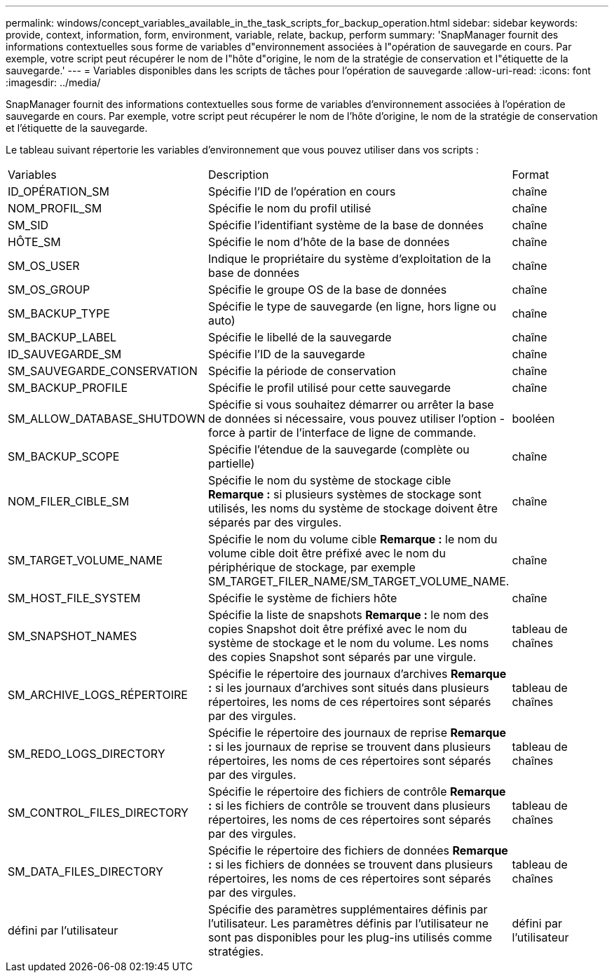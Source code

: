 ---
permalink: windows/concept_variables_available_in_the_task_scripts_for_backup_operation.html 
sidebar: sidebar 
keywords: provide, context, information, form, environment, variable, relate, backup, perform 
summary: 'SnapManager fournit des informations contextuelles sous forme de variables d"environnement associées à l"opération de sauvegarde en cours. Par exemple, votre script peut récupérer le nom de l"hôte d"origine, le nom de la stratégie de conservation et l"étiquette de la sauvegarde.' 
---
= Variables disponibles dans les scripts de tâches pour l'opération de sauvegarde
:allow-uri-read: 
:icons: font
:imagesdir: ../media/


[role="lead"]
SnapManager fournit des informations contextuelles sous forme de variables d'environnement associées à l'opération de sauvegarde en cours. Par exemple, votre script peut récupérer le nom de l'hôte d'origine, le nom de la stratégie de conservation et l'étiquette de la sauvegarde.

Le tableau suivant répertorie les variables d'environnement que vous pouvez utiliser dans vos scripts :

|===


| Variables | Description | Format 


 a| 
ID_OPÉRATION_SM
 a| 
Spécifie l'ID de l'opération en cours
 a| 
chaîne



 a| 
NOM_PROFIL_SM
 a| 
Spécifie le nom du profil utilisé
 a| 
chaîne



 a| 
SM_SID
 a| 
Spécifie l'identifiant système de la base de données
 a| 
chaîne



 a| 
HÔTE_SM
 a| 
Spécifie le nom d'hôte de la base de données
 a| 
chaîne



 a| 
SM_OS_USER
 a| 
Indique le propriétaire du système d'exploitation de la base de données
 a| 
chaîne



 a| 
SM_OS_GROUP
 a| 
Spécifie le groupe OS de la base de données
 a| 
chaîne



 a| 
SM_BACKUP_TYPE
 a| 
Spécifie le type de sauvegarde (en ligne, hors ligne ou auto)
 a| 
chaîne



 a| 
SM_BACKUP_LABEL
 a| 
Spécifie le libellé de la sauvegarde
 a| 
chaîne



 a| 
ID_SAUVEGARDE_SM
 a| 
Spécifie l'ID de la sauvegarde
 a| 
chaîne



 a| 
SM_SAUVEGARDE_CONSERVATION
 a| 
Spécifie la période de conservation
 a| 
chaîne



 a| 
SM_BACKUP_PROFILE
 a| 
Spécifie le profil utilisé pour cette sauvegarde
 a| 
chaîne



 a| 
SM_ALLOW_DATABASE_SHUTDOWN
 a| 
Spécifie si vous souhaitez démarrer ou arrêter la base de données si nécessaire, vous pouvez utiliser l'option -force à partir de l'interface de ligne de commande.
 a| 
booléen



 a| 
SM_BACKUP_SCOPE
 a| 
Spécifie l'étendue de la sauvegarde (complète ou partielle)
 a| 
chaîne



 a| 
NOM_FILER_CIBLE_SM
 a| 
Spécifie le nom du système de stockage cible *Remarque :* si plusieurs systèmes de stockage sont utilisés, les noms du système de stockage doivent être séparés par des virgules.
 a| 
chaîne



 a| 
SM_TARGET_VOLUME_NAME
 a| 
Spécifie le nom du volume cible *Remarque :* le nom du volume cible doit être préfixé avec le nom du périphérique de stockage, par exemple SM_TARGET_FILER_NAME/SM_TARGET_VOLUME_NAME.
 a| 
chaîne



 a| 
SM_HOST_FILE_SYSTEM
 a| 
Spécifie le système de fichiers hôte
 a| 
chaîne



 a| 
SM_SNAPSHOT_NAMES
 a| 
Spécifie la liste de snapshots *Remarque :* le nom des copies Snapshot doit être préfixé avec le nom du système de stockage et le nom du volume. Les noms des copies Snapshot sont séparés par une virgule.
 a| 
tableau de chaînes



 a| 
SM_ARCHIVE_LOGS_RÉPERTOIRE
 a| 
Spécifie le répertoire des journaux d'archives *Remarque :* si les journaux d'archives sont situés dans plusieurs répertoires, les noms de ces répertoires sont séparés par des virgules.
 a| 
tableau de chaînes



 a| 
SM_REDO_LOGS_DIRECTORY
 a| 
Spécifie le répertoire des journaux de reprise *Remarque :* si les journaux de reprise se trouvent dans plusieurs répertoires, les noms de ces répertoires sont séparés par des virgules.
 a| 
tableau de chaînes



 a| 
SM_CONTROL_FILES_DIRECTORY
 a| 
Spécifie le répertoire des fichiers de contrôle *Remarque :* si les fichiers de contrôle se trouvent dans plusieurs répertoires, les noms de ces répertoires sont séparés par des virgules.
 a| 
tableau de chaînes



 a| 
SM_DATA_FILES_DIRECTORY
 a| 
Spécifie le répertoire des fichiers de données *Remarque :* si les fichiers de données se trouvent dans plusieurs répertoires, les noms de ces répertoires sont séparés par des virgules.
 a| 
tableau de chaînes



 a| 
défini par l'utilisateur
 a| 
Spécifie des paramètres supplémentaires définis par l'utilisateur. Les paramètres définis par l'utilisateur ne sont pas disponibles pour les plug-ins utilisés comme stratégies.
 a| 
défini par l'utilisateur

|===